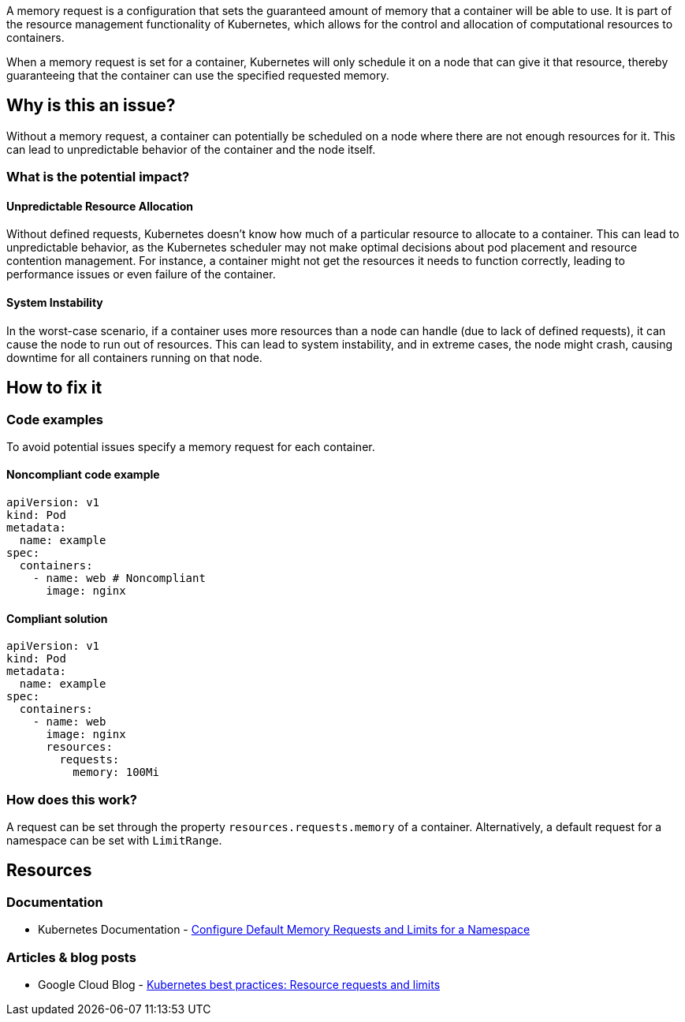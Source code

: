 A memory request is a configuration that sets the guaranteed amount of memory that a
container will be able to use. It is part of the resource management functionality of
Kubernetes, which allows for the control and allocation of computational
resources to containers.

When a memory request is set for a container, Kubernetes will only schedule it on a node that can give it that resource,
thereby guaranteeing that the container can use the specified requested memory.


== Why is this an issue?

Without a memory request, a container can potentially be scheduled on a node where
there are not enough resources for it. This can lead to unpredictable behavior of the container and the node itself.


=== What is the potential impact?

==== Unpredictable Resource Allocation


Without defined requests, Kubernetes doesn't know how much of a particular resource
to allocate to a container. This can lead to unpredictable behavior, as the Kubernetes scheduler may
not make optimal decisions about pod placement and resource contention management.
For instance, a container might not get the resources it needs to function correctly, leading to
performance issues or even failure of the container.


==== System Instability

In the worst-case scenario, if a container uses more resources than a node can
handle (due to lack of defined requests), it can cause the node to run out of
resources. This can lead to system instability, and in extreme cases, the node
might crash, causing downtime for all containers running on that node.


== How to fix it

=== Code examples

To avoid potential issues specify a memory request for each container.

==== Noncompliant code example

[source,yaml,diff-id=1,diff-type=noncompliant]
----
apiVersion: v1
kind: Pod
metadata:
  name: example
spec:
  containers:
    - name: web # Noncompliant
      image: nginx
----

==== Compliant solution

[source,yaml,diff-id=1,diff-type=compliant]
----
apiVersion: v1
kind: Pod
metadata:
  name: example
spec:
  containers:
    - name: web
      image: nginx
      resources:
        requests:
          memory: 100Mi
----

=== How does this work?

A request can be set through the property `resources.requests.memory` of a
container. Alternatively, a default request for a namespace can be set with
`LimitRange`.

== Resources

=== Documentation

* Kubernetes Documentation - https://kubernetes.io/docs/tasks/administer-cluster/manage-resources/memory-default-namespace/[Configure Default Memory Requests and Limits for a Namespace]

=== Articles & blog posts
* Google Cloud Blog - https://cloud.google.com/blog/products/containers-kubernetes/kubernetes-best-practices-resource-requests-and-limits[Kubernetes best practices: Resource requests and limits]

ifdef::env-github,rspecator-view[]

'''
== Implementation Specification
(visible only on this page)

=== Message

Specify a memory request for this container.


=== Highlighting

* Highlight the key of the first child of the container that does not specify a memory request.


endif::env-github,rspecator-view[]
